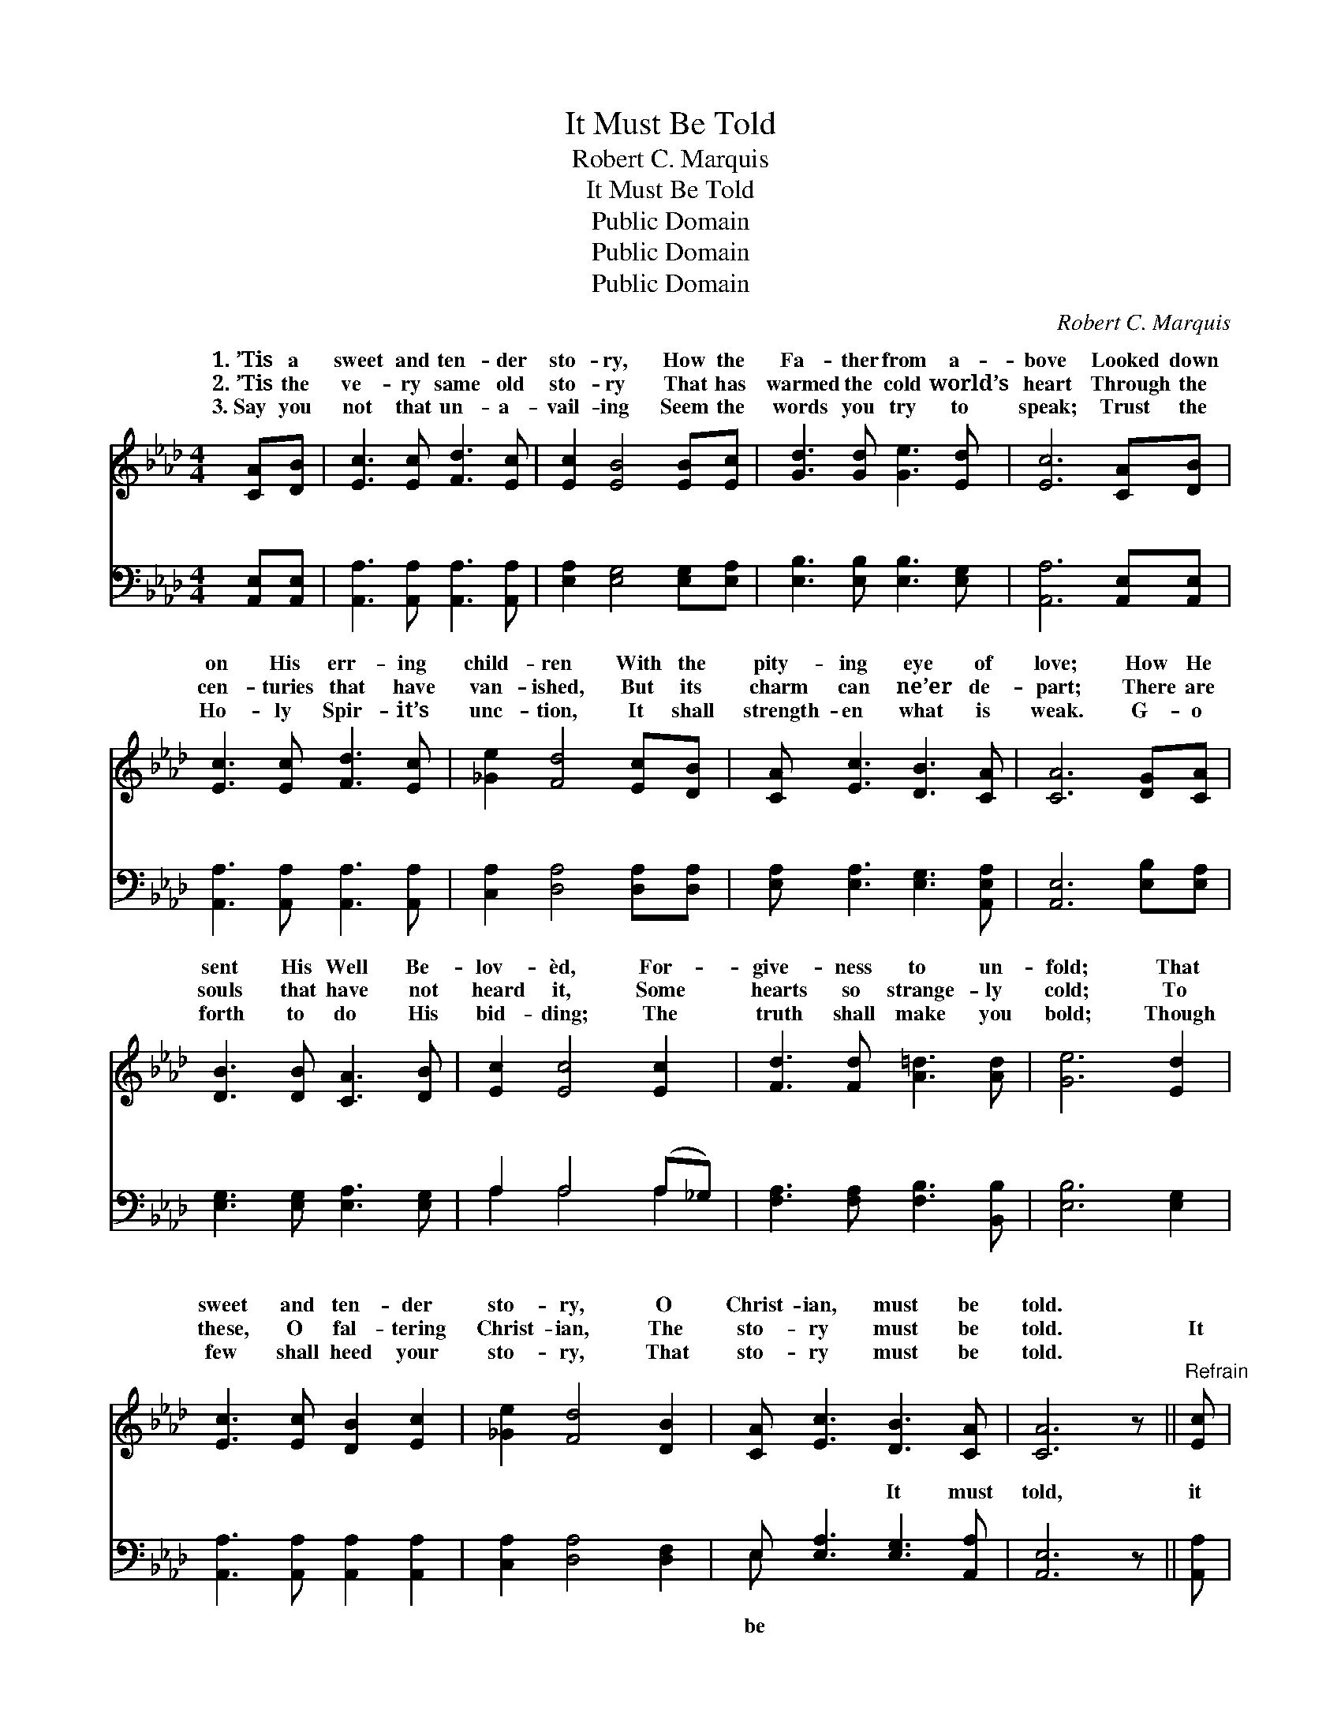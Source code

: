 X:1
T:It Must Be Told
T:Robert C. Marquis
T:It Must Be Told
T:Public Domain
T:Public Domain
T:Public Domain
C:Robert C. Marquis
Z:Public Domain
%%score ( 1 2 ) ( 3 4 )
L:1/8
M:4/4
K:Ab
V:1 treble 
V:2 treble 
V:3 bass 
V:4 bass 
V:1
 [CA][DB] | [Ec]3 [Ec] [Fd]3 [Ec] | [Ec]2 [EB]4 [EB][Ec] | [Gd]3 [Gd] [Ge]3 [Ed] | [Ec]6 [CA][DB] | %5
w: 1.~’Tis a|sweet and ten- der|sto- ry, How the|Fa- ther from a-|bove Looked down|
w: 2.~’Tis the|ve- ry same old|sto- ry That has|warmed the cold world’s|heart Through the|
w: 3.~Say you|not that un- a-|vail- ing Seem the|words you try to|speak; Trust the|
 [Ec]3 [Ec] [Fd]3 [Ec] | [_Ge]2 [Fd]4 [Ec][DB] | [CA] [Ec]3 [DB]3 [CA] | [CA]6 [DG][CA] | %9
w: on His err- ing|child- ren With the|pity- ing eye of|love; How He|
w: cen- turies that have|van- ished, But its|charm can ne’er de-|part; There are|
w: Ho- ly Spir- it’s|unc- tion, It shall|strength- en what is|weak. G- o|
 [DB]3 [DB] [CA]3 [DB] | [Ec]2 [Ec]4 [Ec]2 | [Fd]3 [Fd] [A=d]3 [Ad] | [Ge]6 [Ed]2 | %13
w: sent His Well Be-|lov- èd, For-|give- ness to un-|fold; That|
w: souls that have not|heard it, Some|hearts so strange- ly|cold; To|
w: forth to do His|bid- ding; The|truth shall make you|bold; Though|
 [Ec]3 [Ec] [DB]2 [Ec]2 | [_Ge]2 [Fd]4 [DB]2 | [CA] [Ec]3 [DB]3 [CA] | [CA]6 z ||"^Refrain" [Ec] | %18
w: sweet and ten- der|sto- ry, O|Christ- ian, must be|told.||
w: these, O fal- tering|Christ- ian, The|sto- ry must be|told.|It|
w: few shall heed your|sto- ry, That|sto- ry must be|told.||
 (EEE)[CE] (EEE)[Fd] | (FFF)[DF] (FFF)[Fd] | [Ec](EEE) (AAA)[Ec] | (EEEE E2) [EB]2 | %22
w: ||||
w: must * * be told, * * it|told, * * The sto- * * ry|told; That * * sweet * * and|sto- * * * * ry,|
w: ||||
 [Ec]3 [Ec] [Ec]2 [_Ge]2 | [_Ge](FFF F[Fd]) [DB]2 | [CA] [Ec]3 [DB]3 [CA] | (CCDD C2) |] %26
w: ||||
w: Christ- ian, must be|told. * * * * * *|||
w: ||||
V:2
 x2 | x8 | x8 | x8 | x8 | x8 | x8 | x8 | x8 | x8 | x8 | x8 | x8 | x8 | x8 | x8 | x7 || x | %18
w: ||||||||||||||||||
w: ||||||||||||||||||
 c3 c3 x2 | d3 d3 x2 | x c3 e3 x | B6 x2 | x8 | x d4- x3 | x8 | A4 x2 |] %26
w: ||||||||
w: must be|must be|ten- der|O|||||
V:3
 [A,,E,][A,,E,] | [A,,A,]3 [A,,A,] [A,,A,]3 [A,,A,] | [E,A,]2 [E,G,]4 [E,G,][E,A,] | %3
w: ~ ~|~ ~ ~ ~|~ ~ ~ ~|
 [E,B,]3 [E,B,] [E,B,]3 [E,G,] | [A,,A,]6 [A,,E,][A,,E,] | [A,,A,]3 [A,,A,] [A,,A,]3 [A,,A,] | %6
w: ~ ~ ~ ~|~ ~ ~|~ ~ ~ ~|
 [C,A,]2 [D,A,]4 [D,A,][D,A,] | [E,A,] [E,A,]3 [E,G,]3 [A,,E,A,] | [A,,E,]6 [E,B,][E,A,] | %9
w: ~ ~ ~ ~|~ ~ ~ ~|~ ~ ~|
 [E,G,]3 [E,G,] [E,A,]3 [E,G,] | A,2 A,4 (A,_G,) | [F,A,]3 [F,A,] [F,B,]3 [B,,B,] | %12
w: ~ ~ ~ ~|~ ~ ~ *|~ ~ ~ ~|
 [E,B,]6 [E,G,]2 | [A,,A,]3 [A,,A,] [A,,A,]2 [A,,A,]2 | [C,A,]2 [D,A,]4 [D,F,]2 | %15
w: ~ ~|~ ~ ~ ~|~ ~ ~|
 E, [E,A,]3 [E,G,]3 [A,,A,] | [A,,E,]6 z || [A,,A,] | %18
w: ~ ~ It must|told,|it|
 [A,,A,][A,,A,][A,,A,][A,,E,] [A,,A,][A,,A,][A,,A,][D,A,] | %19
w: must be told, It must be told, it|
 [D,A,][D,A,][D,A,][D,F,] [D,A,][D,A,][D,A,][D,A,] | %20
w: must be told, The sto- ry must be|
 [A,,A,][A,,A,][A,,A,][A,,A,] [A,,C][A,,C][A,,C][C,A,] | [E,G,][E,G,][E,G,][E,G,] (E,D,)(C,B,,) | %22
w: sweet- ly told, be oft- en sweet- ly|told; * * * * * * *|
 [A,,A,]3 [A,,A,] [A,,A,]2 [C,A,]2 | [D,A,][D,A,][D,A,][D,A,] [D,A,][D,A,] [D,F,]2 | %24
w: ||
 E, [E,A,]3 [E,G,]3 [A,,E,] | [A,,E,][A,,E,][A,,F,][A,,F,] [A,,E,]2 |] %26
w: ||
V:4
 x2 | x8 | x8 | x8 | x8 | x8 | x8 | x8 | x8 | x8 | A,2 A,4 A,2 | x8 | x8 | x8 | x8 | E, x7 | x7 || %17
w: ||||||||||~ ~ ~|||||be||
 x | x8 | x8 | x8 | x4 G,2 G,2 | x8 | x8 | E, x7 | x6 |] %26
w: |||||||||

